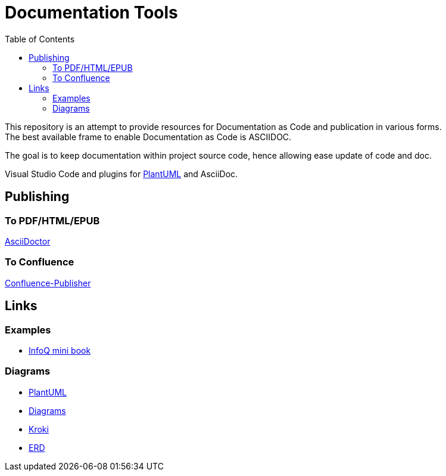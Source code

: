 = Documentation Tools
:hardbreaks:
:toc:

This repository is an attempt to provide resources for Documentation as Code and publication in various forms.
The best available frame to enable Documentation as Code is ASCIIDOC.

The goal is to keep documentation within project source code, hence allowing ease update of code and doc.

Visual Studio Code and plugins for link:https://github.com/plantuml/plantuml[PlantUML] and AsciiDoc.

== Publishing

=== To PDF/HTML/EPUB

link:https://asciidoctor.org/[AsciiDoctor]

=== To Confluence

link:https://github.com/confluence-publisher/confluence-publisher[Confluence-Publisher]

== Links

=== Examples

* link:https://github.com/mraible/infoq-mini-book[InfoQ mini book]

=== Diagrams

* link:https://github.com/plantuml/plantuml[PlantUML]
* link:https://diagrams.mingrammer.com/docs/guides/diagram[Diagrams]
* link:https://kroki.io/[Kroki]
* link:https://github.com/BurntSushi/erd[ERD]